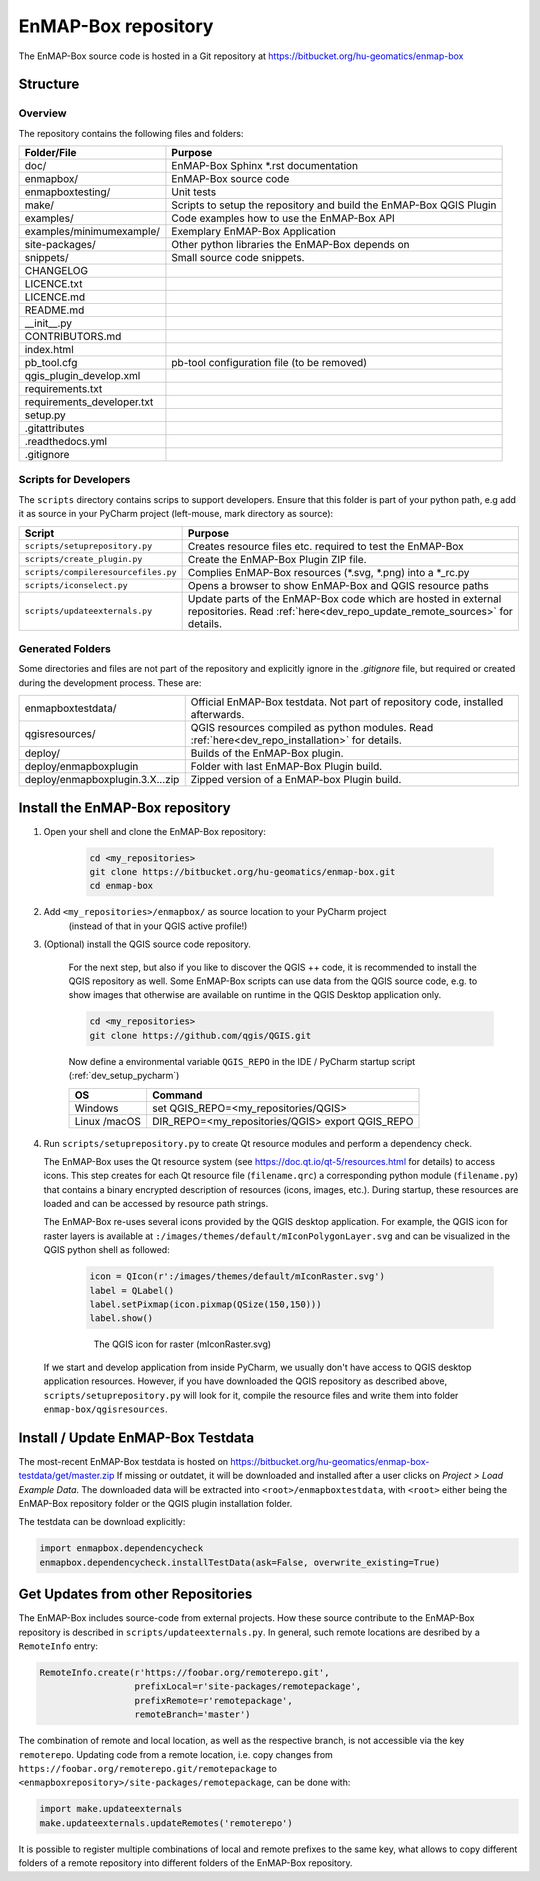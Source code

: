 EnMAP-Box repository
####################

The EnMAP-Box source code is hosted in a Git repository at https://bitbucket.org/hu-geomatics/enmap-box

.. _dev_enmapox_repo_structure:

Structure
=========

Overview
--------

The repository contains the following files and folders:

=============================== ========================================================================================
Folder/File                     Purpose
=============================== ========================================================================================
doc/                            EnMAP-Box Sphinx *.rst documentation
enmapbox/                       EnMAP-Box source code
enmapboxtesting/                Unit tests
make/                           Scripts to setup the repository and build the EnMAP-Box QGIS Plugin
examples/                       Code examples how to use the EnMAP-Box API
examples/minimumexample/        Exemplary EnMAP-Box Application
site-packages/                  Other python libraries the EnMAP-Box depends on
snippets/                       Small source code snippets.
CHANGELOG
LICENCE.txt
LICENCE.md
README.md
__init__.py
CONTRIBUTORS.md
index.html
pb_tool.cfg                     pb-tool configuration file (to be removed)
qgis_plugin_develop.xml
requirements.txt
requirements_developer.txt
setup.py
.gitattributes
.readthedocs.yml
.gitignore
=============================== ========================================================================================

Scripts for Developers
----------------------

The ``scripts`` directory contains scrips to support developers. Ensure that this folder is part of your python path, e.g add
it as source in your PyCharm project (left-mouse, mark directory as source):

===================================== ==========================================================================================================================================
Script                                Purpose
===================================== ==========================================================================================================================================
``scripts/setuprepository.py``        Creates resource files etc. required to test the EnMAP-Box
``scripts/create_plugin.py``          Create the EnMAP-Box Plugin ZIP file.
``scripts/compileresourcefiles.py``   Complies EnMAP-Box resources (*.svg, *.png) into a *_rc.py
``scripts/iconselect.py``             Opens a browser to show EnMAP-Box and QGIS resource paths
``scripts/updateexternals.py``        Update parts of the EnMAP-Box code which are hosted in external repositories. Read :ref:`here<dev_repo_update_remote_sources>` for details.
===================================== ==========================================================================================================================================

Generated Folders
-----------------

Some directories and files are not part of the repository and explicitly ignore in the `.gitignore` file, but required or
created during the development process. These are:

================================ =========================================================================================================
enmapboxtestdata/                Official EnMAP-Box testdata. Not part of repository code, installed afterwards.
qgisresources/                   QGIS resources compiled as python modules. Read :ref:`here<dev_repo_installation>` for details.
deploy/                          Builds of the EnMAP-Box plugin.
deploy/enmapboxplugin            Folder with last EnMAP-Box Plugin build.
deploy/enmapboxplugin.3.X...zip  Zipped version of a EnMAP-box Plugin build.
================================ =========================================================================================================


.. _dev_repo_installation:

Install the EnMAP-Box repository
================================

#. Open your shell and clone the EnMAP-Box repository:

    .. code-block:: batch

        cd <my_repositories>
        git clone https://bitbucket.org/hu-geomatics/enmap-box.git
        cd enmap-box

#. Add ``<my_repositories>/enmapbox/`` as source location to your PyCharm project
    (instead of that in your QGIS active profile!)


#. (Optional) install the QGIS source code repository.

    For the next step, but also if you like to discover the QGIS ++ code, it is recommended to install the
    QGIS repository as well. Some EnMAP-Box scripts can use data from the QGIS source code, e.g. to show images that
    otherwise are available on runtime in the QGIS Desktop application only.

    .. code-block:: batch

        cd <my_repositories>
        git clone https://github.com/qgis/QGIS.git

    Now define a environmental variable ``QGIS_REPO`` in the IDE / PyCharm startup script (:ref:`dev_setup_pycharm`)

    ============= ====================================================================
    OS            Command
    ============= ====================================================================
    Windows       set QGIS_REPO=<my_repositories/QGIS>
    Linux /macOS  DIR_REPO=<my_repositories/QGIS>
                  export QGIS_REPO
    ============= ====================================================================


#. Run ``scripts/setuprepository.py`` to create Qt resource modules and perform a dependency check.

   The EnMAP-Box uses the Qt resource system (see https://doc.qt.io/qt-5/resources.html for details) to access icons.
   This step creates for each Qt resource file (``filename.qrc``) a corresponding python module
   (``filename.py``) that contains a binary encrypted description of resources (icons, images, etc.).
   During startup, these resources are loaded and can be accessed by resource path strings.

   The EnMAP-Box re-uses several icons provided by the QGIS desktop application. For example,
   the QGIS icon for raster layers is available at ``:/images/themes/default/mIconPolygonLayer.svg`` and can be
   visualized in the QGIS python shell as followed:

    .. code-block:: batch

        icon = QIcon(r':/images/themes/default/mIconRaster.svg')
        label = QLabel()
        label.setPixmap(icon.pixmap(QSize(150,150)))
        label.show()

    .. figure:: img/resources_qgis_icon_example.png
         :width: 200px

         The QGIS icon for raster (mIconRaster.svg)

   If we start and develop application from inside PyCharm, we usually don't have access to QGIS desktop application
   resources. However, if you have downloaded the QGIS repository as described above, ``scripts/setuprepository.py``
   will look for it, compile the resource files and write them into folder ``enmap-box/qgisresources``.



Install / Update EnMAP-Box Testdata
===================================

The most-recent EnMAP-Box testdata is hosted on https://bitbucket.org/hu-geomatics/enmap-box-testdata/get/master.zip
If missing or outdatet, it will be downloaded and installed after a user
clicks on `Project > Load Example Data`. The downloaded data will be extracted into
``<root>/enmapboxtestdata``, with ``<root>`` either being the EnMAP-Box repository folder or the QGIS plugin installation
folder.

The testdata can be download explicitly:

.. code-block:: python

    import enmapbox.dependencycheck
    enmapbox.dependencycheck.installTestData(ask=False, overwrite_existing=True)


.. _dev_repo_update_remote_sources:

Get Updates from other Repositories
===================================

The EnMAP-Box includes source-code from external projects. How these source contribute to the EnMAP-Box repository
is described in ``scripts/updateexternals.py``. In general, such remote locations are desribed by a ``RemoteInfo`` entry:

.. code-block:: python

    RemoteInfo.create(r'https://foobar.org/remoterepo.git',
                      prefixLocal=r'site-packages/remotepackage',
                      prefixRemote=r'remotepackage',
                      remoteBranch='master')


The combination of remote and local location, as well as the respective branch, is not accessible via the key ``remoterepo``.
Updating code from a remote location, i.e. copy changes
from ``https://foobar.org/remoterepo.git/remotepackage``
to ``<enmapboxrepository>/site-packages/remotepackage``, can be done with:

.. code-block:: python

    import make.updateexternals
    make.updateexternals.updateRemotes('remoterepo')


It is possible to register multiple combinations of local and remote prefixes to the same key, what allows to copy different
folders of a remote repository into different folders of the EnMAP-Box repository.

